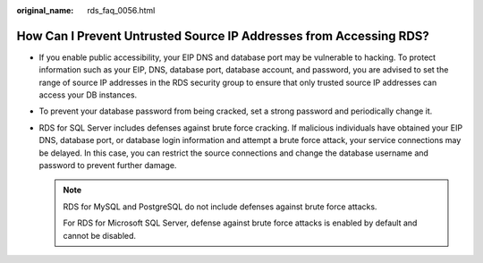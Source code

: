 :original_name: rds_faq_0056.html

.. _rds_faq_0056:

How Can I Prevent Untrusted Source IP Addresses from Accessing RDS?
===================================================================

-  If you enable public accessibility, your EIP DNS and database port may be vulnerable to hacking. To protect information such as your EIP, DNS, database port, database account, and password, you are advised to set the range of source IP addresses in the RDS security group to ensure that only trusted source IP addresses can access your DB instances.
-  To prevent your database password from being cracked, set a strong password and periodically change it.
-  RDS for SQL Server includes defenses against brute force cracking. If malicious individuals have obtained your EIP DNS, database port, or database login information and attempt a brute force attack, your service connections may be delayed. In this case, you can restrict the source connections and change the database username and password to prevent further damage.

   .. note::

      RDS for MySQL and PostgreSQL do not include defenses against brute force attacks.

      For RDS for Microsoft SQL Server, defense against brute force attacks is enabled by default and cannot be disabled.
